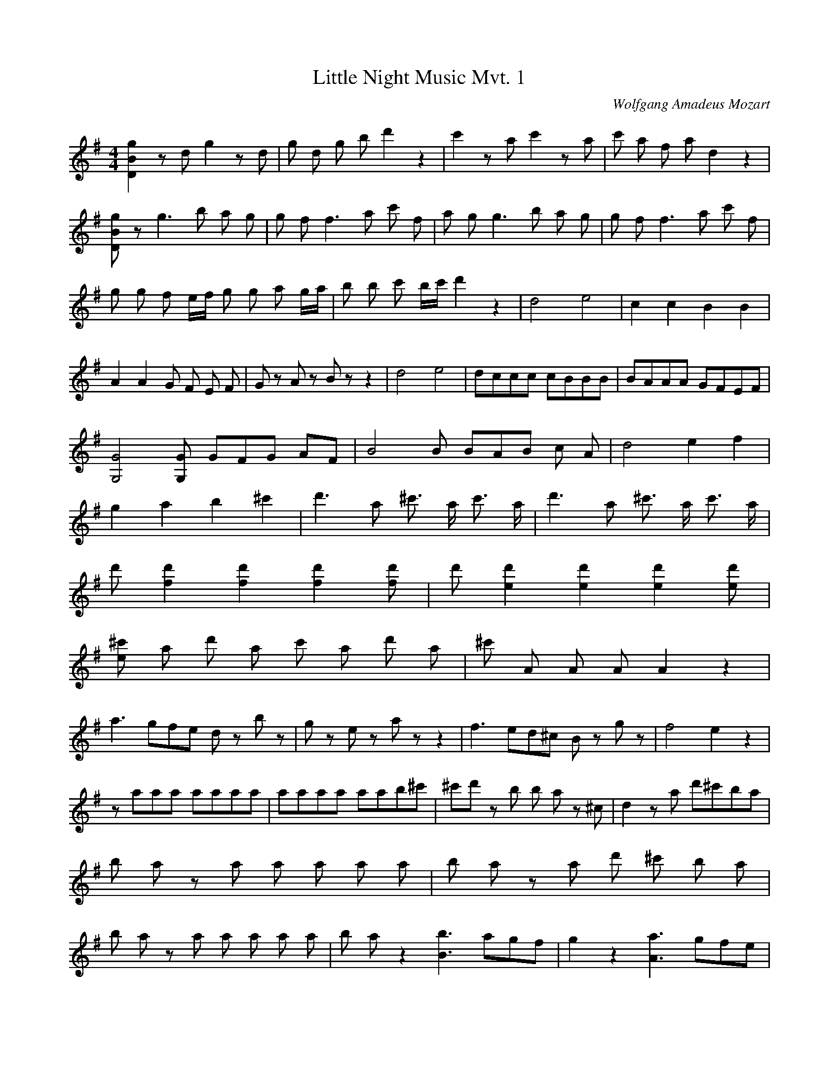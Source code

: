 X:1
T:Little Night Music Mvt. 1
C:Wolfgang Amadeus Mozart
Q:280
M:4/4
L:1/8
K:G
[D2B2g2]z d g2z d | g d g b d'2 z2 | c'2z a c'2z a | c' a f a d2 z2 |
[DBg]z g3 b a g | g f f3 a c' f | a g g3 b a g | g f f3 a c' f |
g g f e1/2f/2 g g a g/a/ | b b c' b/c'/ d'2 z2 | d4 e4 | c2 c2 B2 B2 |
A2 A2 G F E F | G z A z B z z2  | d4 e4 | dccc cBBB | BAAA GFEF | 
[G4G,4] [GG,] G1/3F1/3G1/3 AF | B4 B B/3A/3B/3 c A | d4 e2 f2 |
g2 a2 b2 ^c'2 | d'3 a ^c'3/2 a/ c'3/2 a/ | d'3 a ^c'3/2 a/ c'3/2 a/ | 
d' [d'2f2] [d'2f2] [d'2f2] [d'f] | d' [d'2e2] [d'2e2] [d'2e2] [d'e] | 
[^c'e] a d' a c' a d' a | ^c' A A A A2 z2 | 
a3 g/3f/3e/3 d z b z | g z e z a z z2 | f3 e/3d/3^c/3 B z g z | f4 e2 z2 |
z aaa aaaa | aaaa aab^c' | ^c'd' z b b a z ^c | d2 z a d'^c'ba | 
b a z a a a a a | b a z a d' ^c' b a |
b a z a a a a a | b a z2 [b3B3] a/3g/3f/3 | g2 z2 [a3A3] g/3f/3e/3 |
f2 z2 b ^c'/d'/ c' b | b a f a a g f e | d2 z a d' ^c' b a | b a z a a a a a |
b a z a d' ^c' b a | b a z a a a a a | b a z2 [b3B3] a/3g/3f/3 |
g2 z2 [a3A3] g/3f/3e/3 | f2 z2 b ^c'/d'/ c' b | b a f a a g f e |
d A B ^c d d e d/e/ | 
f ^c d e f f g f/g/ | a a ^a ^g/a/ b2 z2 | B3 e d ^c B A | d z f z d z z2 |]
